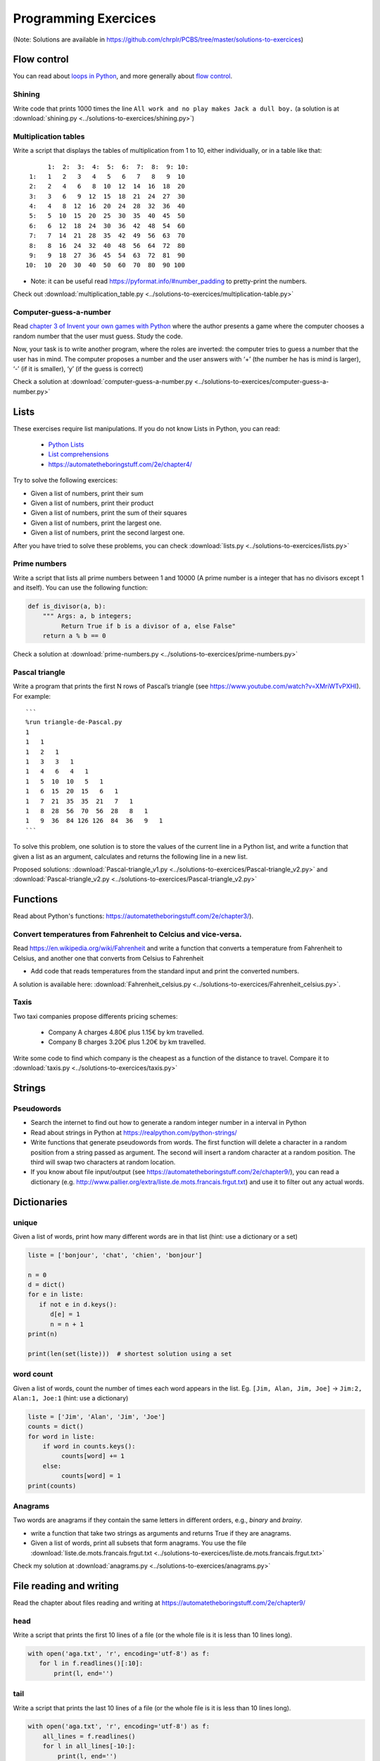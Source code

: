 =======================
 Programming Exercices
=======================

(Note: Solutions are available in https://github.com/chrplr/PCBS/tree/master/solutions-to-exercices)


Flow control
------------

You can read about  `loops in Python <https://wiki.python.org/moin/ForLoop>`__, and more generally about `flow control <https://automatetheboringstuff.com/chapter2/>`__. 


Shining
~~~~~~~

Write code that prints 1000 times the line ``All work and no play makes Jack a dull boy.``
(a solution is at :download:`shining.py  <../solutions-to-exercices/shining.py>`)


Multiplication tables
~~~~~~~~~~~~~~~~~~~~~

Write a script that displays the tables of multiplication from 1 to 10, either individually, or in a table like that::

       1:  2:  3:  4:  5:  6:  7:  8:  9: 10:
  1:   1   2   3   4   5   6   7   8   9  10 
  2:   2   4   6   8  10  12  14  16  18  20 
  3:   3   6   9  12  15  18  21  24  27  30 
  4:   4   8  12  16  20  24  28  32  36  40 
  5:   5  10  15  20  25  30  35  40  45  50 
  6:   6  12  18  24  30  36  42  48  54  60 
  7:   7  14  21  28  35  42  49  56  63  70 
  8:   8  16  24  32  40  48  56  64  72  80 
  9:   9  18  27  36  45  54  63  72  81  90 
 10:  10  20  30  40  50  60  70  80  90 100 


- Note: it can be useful read https://pyformat.info/#number_padding to pretty-print the numbers.

Check out  :download:`multiplication_table.py  <../solutions-to-exercices/multiplication-table.py>`


Computer-guess-a-number
~~~~~~~~~~~~~~~~~~~~~~~

Read `chapter 3 of Invent your own games with
Python <https://inventwithpython.com/invent4thed/chapter3.html>`__ where
the author presents a game where the computer chooses a random number
that the user must guess. Study the code.

Now, your task is to write another program, where the roles are
inverted: the computer tries to guess a number that the user has in
mind. The computer proposes a number and the user answers with ‘+’ (the
number he has is mind is larger), ‘-’ (if it is smaller), ‘y’ (if the
guess is correct)

Check a solution at :download:`computer-guess-a-number.py <../solutions-to-exercices/computer-guess-a-number.py>`


Lists
-----

These exercises require list manipulations. If you do not know Lists in Python, you can read:

   -  `Python Lists <https://www.w3schools.com/python/python_lists.asp>`__
   -  `List comprehensions <https://www.pythonforbeginners.com/basics/list-comprehensions-in-python>`__
   -   https://automatetheboringstuff.com/2e/chapter4/


Try to solve the following exercices:

- Given a list of numbers, print their sum

- Given a list of numbers, print their product

- Given a list of numbers, print the sum of their squares

- Given a list of numbers, print the largest one.

- Given a list of numbers, print the second largest one.


After you have tried to solve these problems, you can check  :download:`lists.py <../solutions-to-exercices/lists.py>`


Prime numbers
~~~~~~~~~~~~~

Write a script that lists all prime numbers between 1 and 10000 (A prime
number is a integer that has no divisors except 1 and itself). You can
use the following function:

.. code:: python

   def is_divisor(a, b):
       """ Args: a, b integers;
            Return True if b is a divisor of a, else False"
       return a % b == 0

Check a solution at :download:`prime-numbers.py <../solutions-to-exercices/prime-numbers.py>`



Pascal triangle
~~~~~~~~~~~~~~~

Write a program that prints the first N rows of Pascal’s triangle (see
https://www.youtube.com/watch?v=XMriWTvPXHI). For example::

   ```
   %run triangle-de-Pascal.py
   1 
   1   1 
   1   2   1 
   1   3   3   1 
   1   4   6   4   1 
   1   5  10  10   5   1 
   1   6  15  20  15   6   1 
   1   7  21  35  35  21   7   1 
   1   8  28  56  70  56  28   8   1 
   1   9  36  84 126 126  84  36   9   1 
   ```

To solve this problem, one solution is to store the values
of the current line in a Python list, and write a function that
given a list as an argument, calculates and returns the following line
in a new list.

Proposed solutions: :download:`Pascal-triangle_v1.py <../solutions-to-exercices/Pascal-triangle_v2.py>` and
:download:`Pascal-triangle_v2.py <../solutions-to-exercices/Pascal-triangle_v2.py>`





Functions
---------

Read about Python's functions: https://automatetheboringstuff.com/2e/chapter3/).

Convert temperatures from Fahrenheit to Celcius and vice-versa.
~~~~~~~~~~~~~~~~~~~~~~~~~~~~~~~~~~~~~~~~~~~~~~~~~~~~~~~~~~~~~~~

Read https://en.wikipedia.org/wiki/Fahrenheit and write a function that converts a temperature from Fahrenheit to Celsius, and another one that converts from Celsius to Fahrenheit

- Add code that reads temperatures from the standard input and print the converted numbers. 

A solution is available here: :download:`Fahrenheit_celsius.py <../solutions-to-exercices/Fahrenheit_celsius.py>`.


Taxis
~~~~~

Two taxi companies propose differents pricing schemes:

 * Company A charges 4.80€ plus 1.15€ by km travelled.

 * Company B charges 3.20€ plus 1.20€ by km travelled.

Write some code to find which company is the cheapest as a function of the distance to travel. Compare it to :download:`taxis.py  <../solutions-to-exercices/taxis.py>`


Strings
-------

Pseudowords
~~~~~~~~~~~

- Search the internet to find out how to generate a random integer number in a interval in Python

- Read about strings in Python at https://realpython.com/python-strings/

- Write functions that generate pseudowords from words. The first function will delete a character in a random position from a string passed as argument. The second will insert a random character at a random position. The third will swap two characters at random location.

- If you know about file input/output (see https://automatetheboringstuff.com/2e/chapter9/), you can read a dictionary (e.g. http://www.pallier.org/extra/liste.de.mots.francais.frgut.txt) and use it to filter out any actual words.



Dictionaries
------------


unique
~~~~~~

Given a list of words, print how many different words are in that list (hint: use a dictionary or a set)

.. code-block:: python

   liste = ['bonjour', 'chat', 'chien', 'bonjour']

   n = 0
   d = dict()
   for e in liste:
      if not e in d.keys():
         d[e] = 1
         n = n + 1
   print(n)

   print(len(set(liste)))  # shortest solution using a set



word count
~~~~~~~~~~

Given a list of words, count the number of times each word appears in
the list. Eg. ``[Jim, Alan, Jim, Joe]`` -> ``Jim:2, Alan:1, Joe:1``
(hint: use a dictionary)

.. code-block:: python

   liste = ['Jim', 'Alan', 'Jim', 'Joe']
   counts = dict()
   for word in liste:
       if word in counts.keys():
            counts[word] += 1
       else:
            counts[word] = 1
   print(counts)



Anagrams
~~~~~~~~

Two words are anagrams if they contain the same letters in different orders, e.g., *binary* and *brainy*.

- write a function that take two strings as arguments and returns True if they are anagrams.

- Given a list of words, print all subsets that form anagrams. You use the file :download:`liste.de.mots.francais.frgut.txt <../solutions-to-exercices/liste.de.mots.francais.frgut.txt>`

Check my solution at :download:`anagrams.py <../solutions-to-exercices/anagrams.py>`


File reading and writing
------------------------

Read the chapter about files reading and writing at https://automatetheboringstuff.com/2e/chapter9/


head
~~~~

Write a script that prints the first 10 lines of a file (or the whole file is it is less than 10 lines long).

.. code-block:: python

    with open('aga.txt', 'r', encoding='utf-8') as f:
       for l in f.readlines()[:10]:
           print(l, end='')


tail
~~~~

Write a script that prints the last 10 lines of a file (or the whole
file is it is less than 10 lines long).

.. code-block:: python

   with open('aga.txt', 'r', encoding='utf-8') as f:
       all_lines = f.readlines()
       for l in all_lines[-10:]:
           print(l, end='')


string-detector
~~~~~~~~~~~~~~~

Read  `Chap. 8 of Automate the boring stuff <http://automatetheboringstuff.com/chapter8/>`__.

Write a script that opens and read a text file, and print all the lines that contain a given target word,  say, ``cogmaster``.

Check out :download:`search-file.py <../solutions-to-exercices/search-file.py>`


Kaprekar numbers
~~~~~~~~~~~~~~~~

A Kaprekar number is a number whose decimal representation of the
square can be cut into a left and a right part (no
nil) such that the sum of these two parts gives the number
initial. For example:

- 703 is a number of Kaprekar in base 10 because 703² = 494 209 and that
   494 + 209 = 703.
- 4879 is a number of Kaprekar in base 10 because 4879² = 23 804 641 and
   04641 + 238 = 4879

Write a program that returns all Kaprekar numbers between 1 and N.

Solution: :download:`Kaprekar-numbers.py <../solutions-to-exercices/Kaprekar-numbers.py>`


RPN Calculator
~~~~~~~~~~~~~~

Write a reverse Polish arithmetic expression evaluator (See
https://en.wikipedia.org/wiki/Reverse_Polish_notation).

E.g. ``3 4 * 5 -`` evaluate to ``7``.

Solution: :download:`rpn-calculator.py <../solutions-to-exercices/rpn-calculator.py>`


Rodrego-simulator
~~~~~~~~~~~~~~~~~

Cellular automata
~~~~~~~~~~~~~~~~~

Implement a 1-dimension `elementay cellular automata <https://en.wikipedia.org/wiki/Elementary_cellular_automaton>`__. (Further reading: https://en.wikipedia.org/wiki/A_New_Kind_of_Science)

Solution: :download:`1d-ca.py <../cellular-automata/1d-ca.py>`


Analysis of a Signal Detection Experiment 
~~~~~~~~~~~~~~~~~~~~~~~~~~~~~~~~~~~~~~~~~

In a signal detection experiment, a faint stimulus (e.g. a faint sound or a faint visual target) is presented or not at each trial and the participant must indicate whether he has perceived it or not. There are four possible outcomes for each trial:

  - A *hit* occurs when the participant correctly detects the target.
  - A *miss* occurs when the target was there but the participant did not detect it.
  - A *false alarm* occurs when the participant reports the presence of the target when it was not actually there.
  -  A *correct rejection* occurs when the participant correctly reports that the target was not present.

One defines;

  -  The *hit rate*, equal to #hits / (#hits + #misses)
  -  The *false alarm rate*, equal to #false alarms / (#false alarms + # correct rejections)

Let us first suppose that the data from a participant is represented as a string. This string represents a series of trials, each trial being represented by two characters indicating the trial type (1=target present, 0=target absent) and the participant's response (Y=target perceived, N=No target perceived). For example:

.. code-block:: python

  data = "0Y,0N,1Y,1Y,0N,0N,0Y,1Y,1Y"

Exercise:

 - Write a function which, given such a string, returns the Hit rate and the False rate.
 - Now, the results from different participants are stored in different files subj*.dat (download the files from https://github.com/chrplr/PCBS/tree/master/exercices2/subjdat.zip`) Write a script that computes the hit rates and false alarms for each subject, and displays the group averages and standard deviations. 

Solution :download:`sdt.py <../solutions-to-exercices/sdt.py>`



